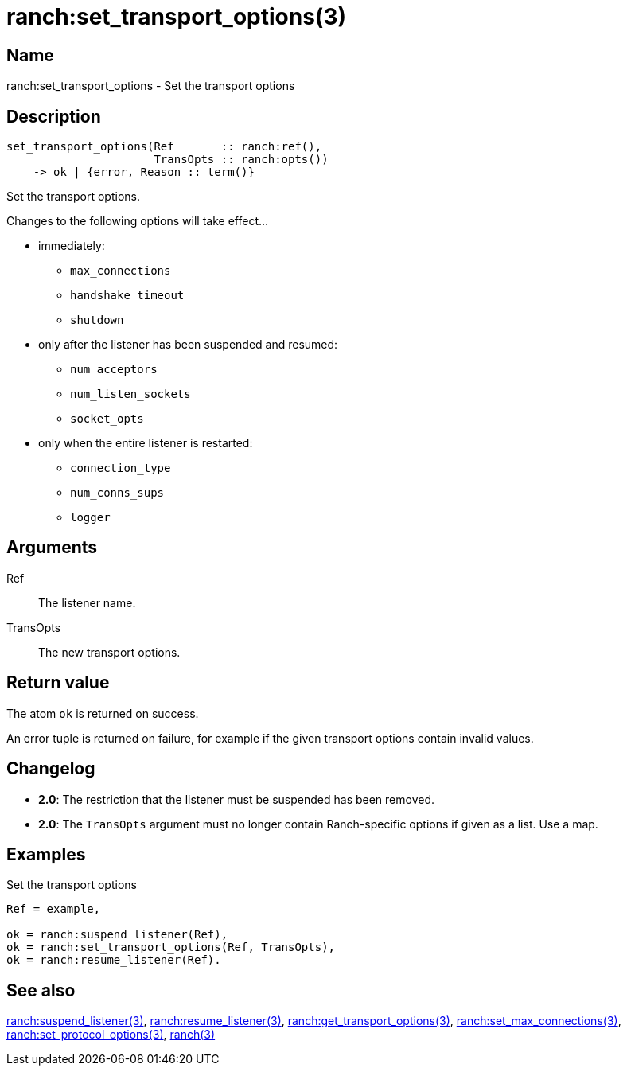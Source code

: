 = ranch:set_transport_options(3)

== Name

ranch:set_transport_options - Set the transport options

== Description

[source,erlang]
----
set_transport_options(Ref       :: ranch:ref(),
                      TransOpts :: ranch:opts())
    -> ok | {error, Reason :: term()}
----

Set the transport options.

Changes to the following options will take effect...

* immediately:
** `max_connections`
** `handshake_timeout`
** `shutdown`
* only after the listener has been suspended and resumed:
** `num_acceptors`
** `num_listen_sockets`
** `socket_opts`
* only when the entire listener is restarted:
** `connection_type`
** `num_conns_sups`
** `logger`

== Arguments

Ref::

The listener name.

TransOpts::

The new transport options.

== Return value

The atom `ok` is returned on success.

An error tuple is returned on failure, for example if the given
transport options contain invalid values.

== Changelog

* *2.0*: The restriction that the listener must be suspended
         has been removed.
* *2.0*: The `TransOpts` argument must no longer contain
         Ranch-specific options if given as a list. Use a map.

== Examples

.Set the transport options
[source,erlang]
----
Ref = example,

ok = ranch:suspend_listener(Ref),
ok = ranch:set_transport_options(Ref, TransOpts),
ok = ranch:resume_listener(Ref).
----

== See also

link:man:ranch:suspend_listener(3)[ranch:suspend_listener(3)],
link:man:ranch:resume_listener(3)[ranch:resume_listener(3)],
link:man:ranch:get_transport_options(3)[ranch:get_transport_options(3)],
link:man:ranch:set_max_connections(3)[ranch:set_max_connections(3)],
link:man:ranch:set_protocol_options(3)[ranch:set_protocol_options(3)],
link:man:ranch(3)[ranch(3)]
